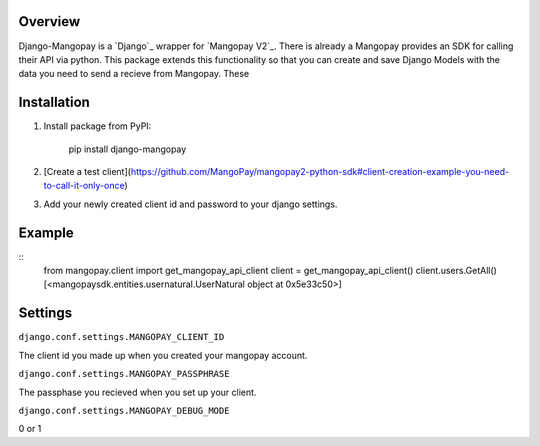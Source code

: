 .. image:: https://pypip.in/v/django-mangopay/badge.png
    :target: https://crate.io/packages/django-mangopay/
    :alt: Latest PyPI version

.. image:: https://travis-ci.org/FundedByMe/django-mangopay.svg?branch=master
    :target: https://travis-ci.org/FundedByMe/django-mangopay
    :alt: Travis CI Status

Overview
========

Django-Mangopay is a `Django`_ wrapper for `Mangopay V2`_. There is already a
Mangopay provides an SDK for calling their API via python. This package extends
this functionality so that you can create and save Django Models with the data
you need to send a recieve from Mangopay. These


Installation
============

#. Install package from PyPI:

    pip install django-mangopay


#. [Create a test client](https://github.com/MangoPay/mangopay2-python-sdk#client-creation-example-you-need-to-call-it-only-once)

#. Add your newly created client id and password to your django settings.

Example
=======

::
    from mangopay.client import get_mangopay_api_client
    client = get_mangopay_api_client()
    client.users.GetAll()
    [<mangopaysdk.entities.usernatural.UserNatural object at 0x5e33c50>]

Settings
========

``django.conf.settings.MANGOPAY_CLIENT_ID``

The client id you made up when you created your mangopay account.

``django.conf.settings.MANGOPAY_PASSPHRASE``

The passphase you recieved when you set up your client.

``django.conf.settings.MANGOPAY_DEBUG_MODE``

0 or 1
